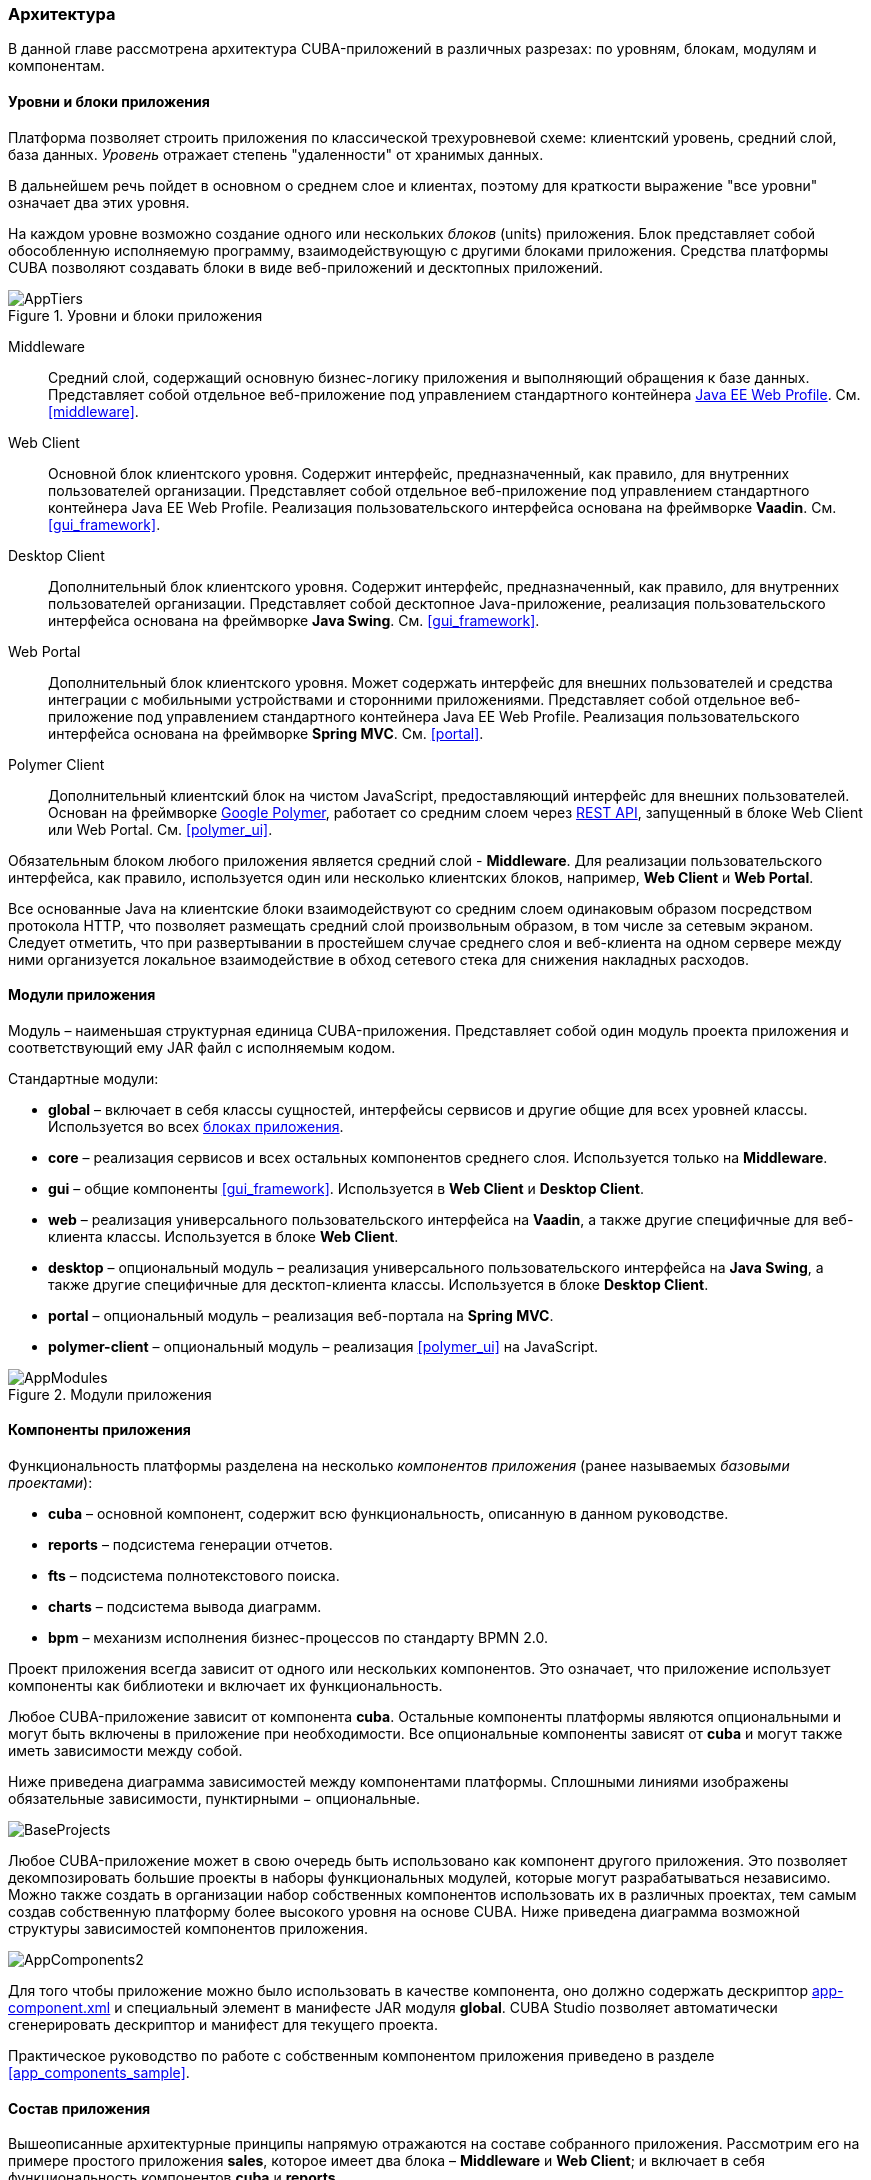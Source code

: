 [[architecture]]
=== Архитектура

В данной главе рассмотрена архитектура CUBA-приложений в различных разрезах: по уровням, блокам, модулям и компонентам.

[[app_tiers]]
==== Уровни и блоки приложения

Платформа позволяет строить приложения по классической трехуровневой схеме: клиентский уровень, средний слой, база данных. _Уровень_ отражает степень "удаленности" от хранимых данных. 

В дальнейшем речь пойдет в основном о среднем слое и клиентах, поэтому для краткости выражение "все уровни" означает два этих уровня.

На каждом уровне возможно создание одного или нескольких _блоков_ (units) приложения. Блок представляет собой обособленную исполняемую программу, взаимодействующую с другими блоками приложения. Средства платформы CUBA позволяют создавать блоки в виде веб-приложений и десктопных приложений.

.Уровни и блоки приложения
image::AppTiers.png[align="center"]

Middleware:: 
Средний слой, содержащий основную бизнес-логику приложения и выполняющий обращения к базе данных. Представляет собой отдельное веб-приложение под управлением стандартного контейнера <<javaee_web_profile,Java EE Web Profile>>. См. <<middleware>>.

Web Client:: 
Основной блок клиентского уровня. Содержит интерфейс, предназначенный, как правило, для внутренних пользователей организации. Представляет собой отдельное веб-приложение под управлением стандартного контейнера Java EE Web Profile. Реализация пользовательского интерфейса основана на фреймворке *Vaadin*. См. <<gui_framework>>.

Desktop Client:: 
Дополнительный блок клиентского уровня. Содержит интерфейс, предназначенный, как правило, для внутренних пользователей организации. Представляет собой десктопное Java-приложение, реализация пользовательского интерфейса основана на фреймворке *Java Swing*. См. <<gui_framework>>.

Web Portal:: 
Дополнительный блок клиентского уровня. Может содержать интерфейс для внешних пользователей и средства интеграции с мобильными устройствами и сторонними приложениями. Представляет собой отдельное веб-приложение под управлением стандартного контейнера Java EE Web Profile. Реализация пользовательского интерфейса основана на фреймворке *Spring MVC*. См. <<portal>>.

Polymer Client:: Дополнительный клиентский блок на чистом JavaScript, предоставляющий интерфейс для внешних пользователей. Основан на фреймворке https://www.polymer-project.org[Google Polymer], работает со средним слоем через <<rest_api_v2,REST API>>, запущенный в блоке Web Client или Web Portal. См. <<polymer_ui>>.

Обязательным блоком любого приложения является средний слой - *Middleware*. Для реализации пользовательского интерфейса, как правило, используется один или несколько клиентских блоков, например, *Web Client* и *Web Portal*.

Все основанные Java на клиентские блоки взаимодействуют со средним слоем одинаковым образом посредством протокола HTTP, что позволяет размещать средний слой произвольным образом, в том числе за сетевым экраном. Следует отметить, что при развертывании в простейшем случае среднего слоя и веб-клиента на одном сервере между ними организуется локальное взаимодействие в обход сетевого стека для снижения накладных расходов.

[[app_modules]]
==== Модули приложения

Модуль – наименьшая структурная единица CUBA-приложения. Представляет собой один модуль проекта приложения и соответствующий ему JAR файл с исполняемым кодом.

Стандартные модули: 

* *global* – включает в себя классы сущностей, интерфейсы сервисов и другие общие для всех уровней классы. Используется во всех <<app_tiers,блоках приложения>>.

* *core* – реализация сервисов и всех остальных компонентов среднего слоя. Используется только на *Middleware*.

* *gui* – общие компоненты <<gui_framework>>. Используется в *Web Client* и *Desktop Client*.

* *web* – реализация универсального пользовательского интерфейса на *Vaadin*, а также другие специфичные для веб-клиента классы. Используется в блоке *Web Client*.

* *desktop* – опциональный модуль – реализация универсального пользовательского интерфейса на *Java Swing*, а также другие специфичные для десктоп-клиента классы. Используется в блоке *Desktop Client*.

* *portal* – опциональный модуль – реализация веб-портала на *Spring MVC*. 

* *polymer-client* – опциональный модуль – реализация <<polymer_ui>> на JavaScript.

.Модули приложения
image::AppModules.png[align="center"]

[[app_components]]
==== Компоненты приложения

Функциональность платформы разделена на несколько _компонентов приложения_ (ранее называемых _базовыми проектами_):

* *cuba* – основной компонент, содержит всю функциональность, описанную в данном руководстве.

* *reports* – подсистема генерации отчетов.

* *fts* – подсистема полнотекстового поиска.

* *charts* – подсистема вывода диаграмм.

* *bpm* – механизм исполнения бизнес-процессов по стандарту BPMN 2.0.

Проект приложения всегда зависит от одного или нескольких компонентов. Это означает, что приложение использует компоненты как библиотеки и включает их функциональность.

Любое CUBA-приложение зависит от компонента *cuba*. Остальные компоненты платформы являются опциональными и могут быть включены в приложение при необходимости. Все опциональные компоненты зависят от *cuba* и могут также иметь зависимости между собой.

Ниже приведена диаграмма зависимостей между компонентами платформы. Сплошными линиями изображены обязательные зависимости, пунктирными − опциональные.

image::BaseProjects.png[align="center"]

Любое CUBA-приложение может в свою очередь быть использовано как компонент другого приложения. Это позволяет декомпозировать большие проекты в наборы функциональных модулей, которые могут разрабатываться независимо. Можно также создать в организации набор собственных компонентов  использовать их в различных проектах, тем самым создав собственную платформу более высокого уровня на основе CUBA. Ниже приведена диаграмма возможной структуры зависимостей компонентов приложения.

image::AppComponents2.png[align="center"]

Для того чтобы приложение можно было использовать в качестве компонента, оно должно содержать дескриптор <<app-component.xml,app-component.xml>> и специальный элемент в манифесте JAR модуля *global*. CUBA Studio позволяет автоматически сгенерировать дескриптор и манифест для текущего проекта.

Практическое руководство по работе с собственным компонентом приложения приведено в разделе <<app_components_sample,>>.

[[app_structure]]
==== Состав приложения

Вышеописанные архитектурные принципы напрямую отражаются на составе собранного приложения. Рассмотрим его на примере простого приложения *sales*, которое имеет два блока – *Middleware* и *Web Client*; и включает в себя функциональность компонентов *cuba* и *reports*.

.Состав простого приложения
image::SampleAppArtifacts.png[align="center"]

На рисунке изображено содержимое некоторых каталогов сервера *Tomcat* с развернутым в нем приложением *sales*. 

<<app_tiers,Блок>> *Middleware* реализован веб-приложением `app-core`, блок *Web Client* – веб-приложением `app`. Исполняемый код веб-приложений содержится в каталогах `WEB-INF/lib` в наборе JAR-файлов. Каждый JAR представляет собой результат сборки (<<artifact,артефакт>>) одного из <<app_modules,модулей>> приложения или <<app_components,базового проекта>>.

Например, состав JAR-файлов веб-приложения среднего слоя `app-core` определяется тем, что блок *Middleware* состоит из модулей *global* и *core*, и приложение использует компоненты *cuba* и *reports*.

